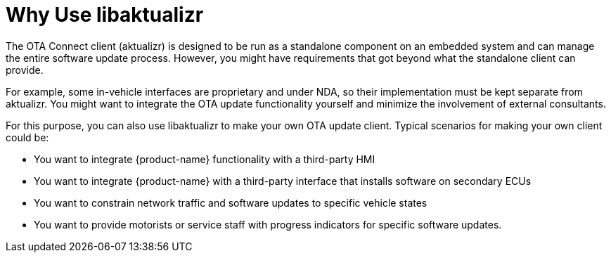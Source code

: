 = Why Use libaktualizr
:page-layout: page
:page-categories: [using-libaktualizr]
:page-date: 2018-11-28 14:06:25
:page-order: 1
:icons: font

////
This topic is supposed to outline the main use cases the product aims to address. The body of the guide must show how to use the product to implement these use cases.

For libaktualizr We already have this topic: https://docs.atsgarage.com/client-config/advanced-update-control-with-libaktualizr.html
The following text was taken from the linked topic and is a proposal for the introcdution to the integration guide.

Feel free to adapt it or leave as-is. 
////

The OTA Connect client (aktualizr) is designed to be run as a standalone component on an embedded system and can manage the entire software update process. However, you might have requirements that got beyond what the standalone client can provide.

For example, some in-vehicle interfaces are proprietary and under NDA, so their implementation must be kept separate from aktualizr. You might want to integrate the OTA update functionality yourself and minimize the involvement of external consultants.

For this purpose, you can also use libaktualizr to make your own OTA update client. Typical scenarios for making your own client could be:

* You want to integrate {product-name} functionality with a third-party HMI
* You want to integrate {product-name} with a third-party interface that installs software on secondary ECUs
* You want to constrain network traffic and software updates to specific vehicle states
* You want to provide motorists or service staff with progress indicators for specific software updates.

